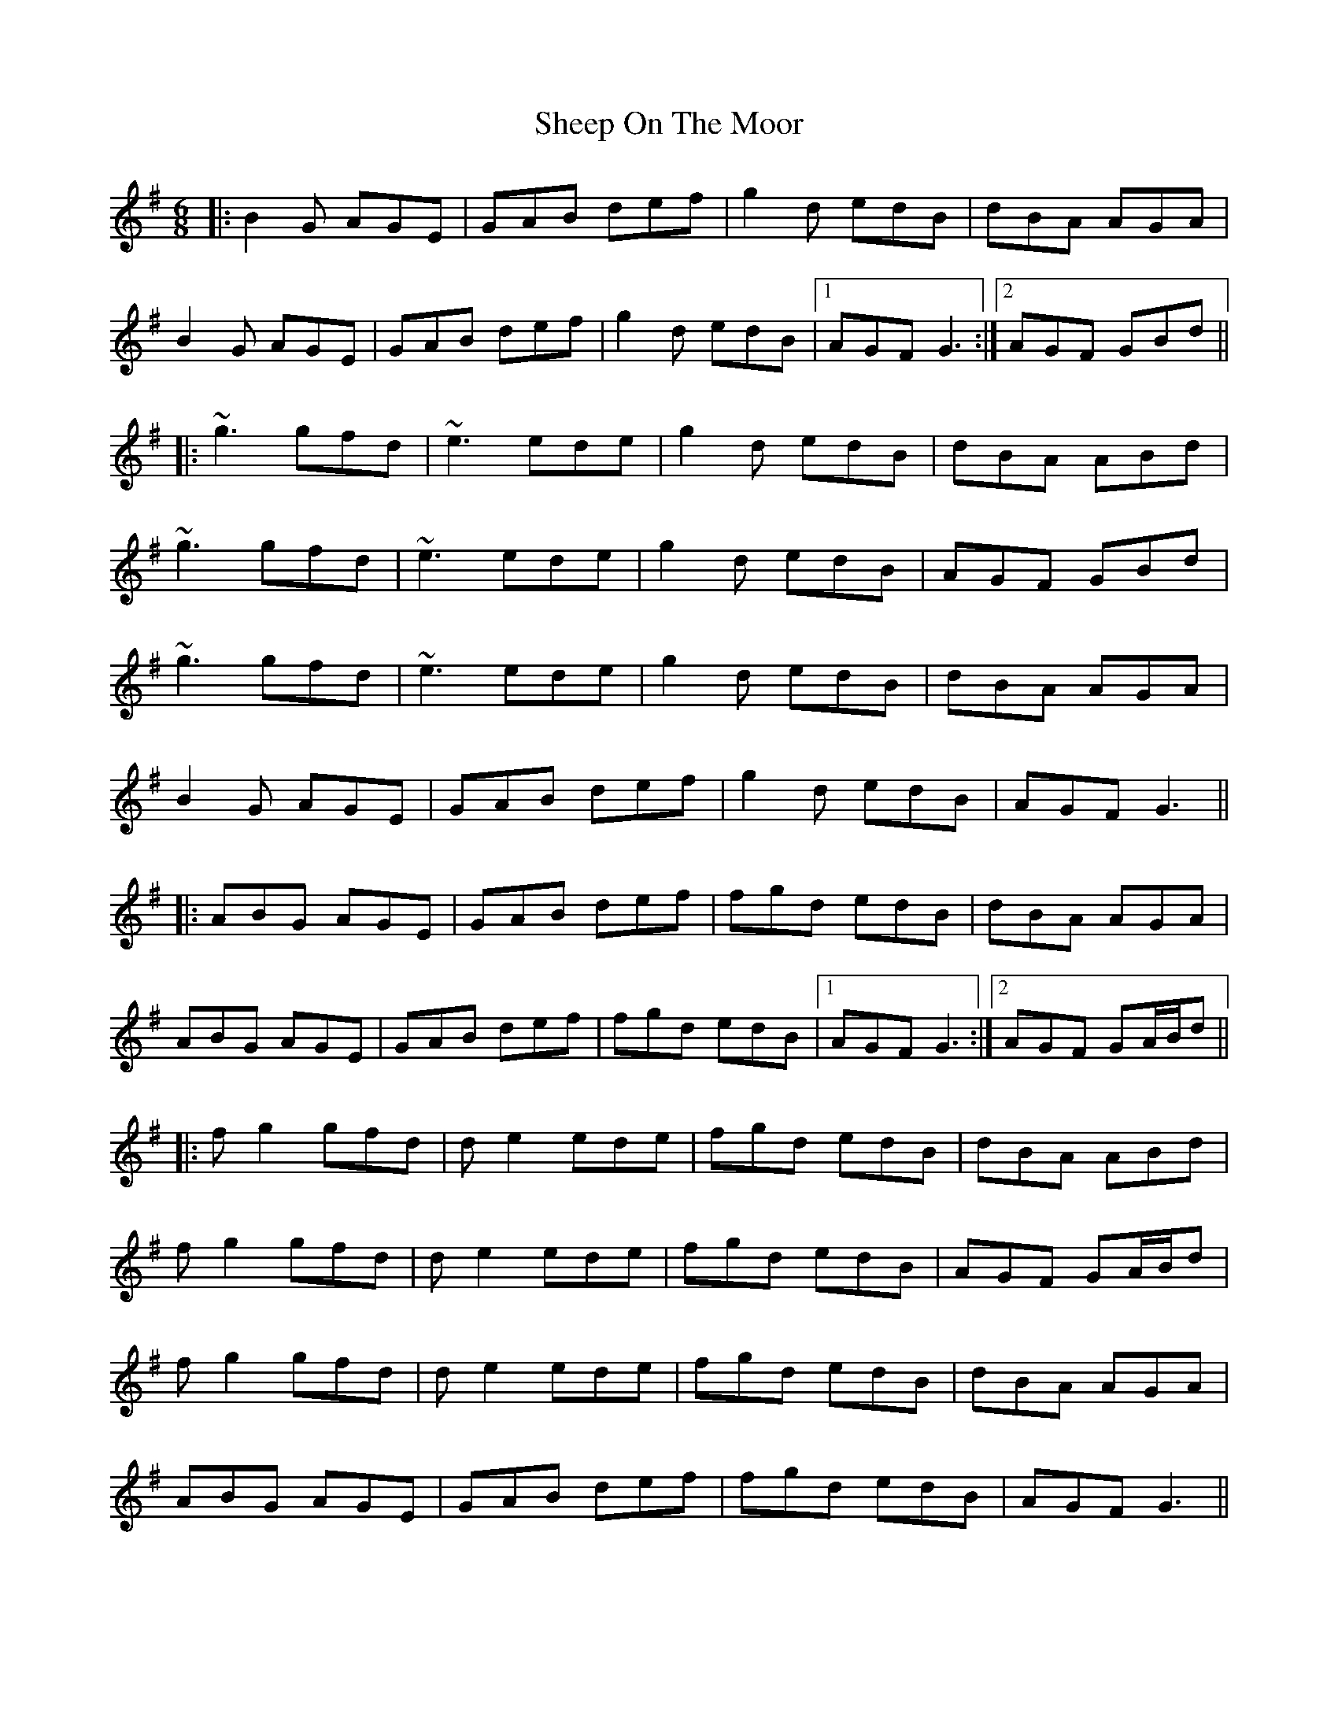 X: 36734
T: Sheep On The Moor
R: jig
M: 6/8
K: Gmajor
|:B2G AGE|GAB def|g2d edB|dBA AGA|
B2G AGE|GAB def|g2d edB|1 AGF G3:|2 AGF GBd||
|:~g3 gfd|~e3 ede|g2d edB|dBA ABd|
~g3 gfd|~e3 ede|g2d edB|AGF GBd|
~g3 gfd|~e3 ede|g2d edB|dBA AGA|
B2G AGE|GAB def|g2d edB|AGF G3||
|:ABG AGE|GAB def|fgd edB|dBA AGA|
ABG AGE|GAB def|fgd edB|1 AGF G3:|2 AGF GA/B/d||
|:fg2 gfd|de2 ede|fgd edB|dBA ABd|
fg2 gfd|de2 ede|fgd edB|AGF GA/B/d|
fg2 gfd|de2 ede|fgd edB|dBA AGA|
ABG AGE|GAB def|fgd edB|AGF G3||

